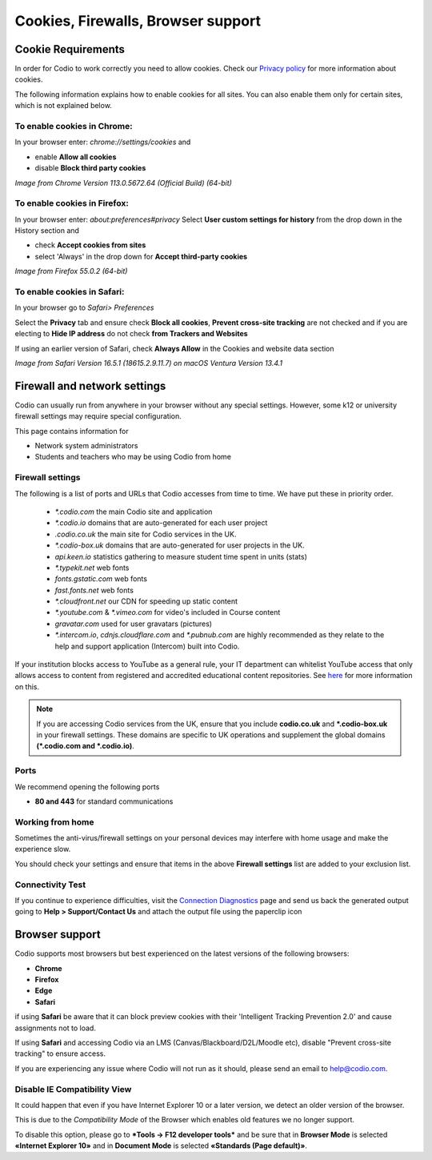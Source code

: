 .. meta::
   :description: Cookies, Firewalls, Browser support
   


Cookies, Firewalls, Browser support
===================================

.. _cookie-requirements:

Cookie Requirements
-------------------

In order for Codio to work correctly you need to allow cookies. Check our `Privacy policy <https://www.codio.com/legal-stuff#pii>`_ for more information about cookies.

The following information explains how to enable cookies for all sites. You can also enable them only for certain sites, which is not explained below.

To enable cookies in Chrome:
****************************

In your browser enter: `chrome://settings/cookies`
and

- enable **Allow all cookies**
- disable **Block third party cookies**

.. image:: /img/chromecookies.png
   :alt: Chrome Cookies


*Image from Chrome Version 113.0.5672.64 (Official Build) (64-bit)*

To enable cookies in Firefox:
*****************************
In your browser enter: `about:preferences#privacy`
Select **User custom settings for history** from the drop down in the History section and

- check **Accept cookies from sites**
- select 'Always' in the drop down for **Accept third-party cookies**

.. image:: /img/firefoxcookies.png
   :alt: Firefox Cookies


*Image from Firefox 55.0.2 (64-bit)*

To enable cookies in Safari:
****************************

In your browser go to `Safari> Preferences`

Select the **Privacy** tab and ensure check **Block all cookies**, **Prevent cross-site tracking** are not checked and if you are electing to **Hide IP address** do not check **from Trackers and Websites**

.. image:: /img/crosssitetracking.png
   :alt: Safari Cookies
   

If using an earlier version of Safari, check **Always Allow** in the Cookies and website data section

*Image from Safari Version 16.5.1 (18615.2.9.11.7) on macOS Ventura Version 13.4.1*

.. _firewalls:

Firewall and network settings
-----------------------------

Codio can usually run from anywhere in your browser without any special settings. However, some k12 or university firewall settings may require special configuration.

This page contains information for

- Network system administrators
- Students and teachers who may be using Codio from home

Firewall settings
*****************

The following is a list of ports and URLs that Codio accesses from time to time. We have put these in priority order.

    - `*.codio.com` the main Codio site and application
    
    - `*.codio.io` domains that are auto-generated for each user project

    - `.codio.co.uk` the main site for Codio services in the UK.

    - `*.codio-box.uk` domains that are auto-generated for user projects in the UK.
    
    - `api.keen.io` statistics gathering to measure student time spent in units   (stats)
    
    - `*.typekit.net` web fonts
    
    - `fonts.gstatic.com` web fonts
    
    - `fast.fonts.net` web fonts
    
    - `*.cloudfront.net` our CDN for speeding up static content
    
    - `*.youtube.com` & `*.vimeo.com` for video's included in Course content
    
    - `gravatar.com` used for user gravatars (pictures)

    - `*.intercom.io`, `cdnjs.cloudflare.com` and `*.pubnub.com` are highly recommended as they relate to  the help and support application (Intercom) built into Codio.

If your institution blocks access to YouTube as a general rule, your IT department can whitelist YouTube access that only allows access to content from registered and accredited educational content repositories. See `here <https://support.google.com/youtube/answer/2695317?hl=en-GB>`_ for more information on this.

.. Note::  If you are accessing Codio services from the UK, ensure that you include **codio.co.uk** and **\*.codio-box.uk** in your firewall settings. These domains are specific to UK operations and supplement the global domains **(*.codio.com and *.codio.io)**.


Ports
*****

We recommend opening the following ports

- **80 and 443** for standard communications

Working from home
*****************

Sometimes the anti-virus/firewall settings on your personal devices may interfere with home usage and make the experience slow.

You should check your settings and ensure that items in the above **Firewall settings** list are added to your exclusion list.

Connectivity Test
*****************

If you continue to experience difficulties, visit the `Connection Diagnostics <https://codio.com/connectivity/index.html>`_ page and send us back the generated output going to **Help > Support/Contact Us** and attach the output file using the paperclip icon

.. _browser-support:

Browser support
---------------
Codio supports most browsers but best experienced on the latest versions of the following browsers:

- **Chrome** 
- **Firefox** 
- **Edge** 
- **Safari**

if using **Safari** be aware that it can block preview cookies with their 'Intelligent Tracking Prevention 2.0' and cause assignments not to load.

If using **Safari** and accessing Codio via an LMS (Canvas/Blackboard/D2L/Moodle etc), disable "Prevent cross-site tracking" to ensure access.

.. image:: /img/crosssitetracking.png
   :alt: Safari Settings


If you are experiencing any issue where Codio will not run as it should, please send an email to help@codio.com.

.. _disable-ie-compatibility-view:

Disable IE Compatibility View
*****************************

It could happen that even if you have Internet Explorer 10 or a later version, we detect an older version of the browser.

This is due to the *Compatibility Mode* of the Browser which enables old features we no longer support.

To disable this option, please go to ***Tools → F12 developer tools*** and be sure that in **Browser Mode** is selected **«Internet Explorer 10»** and in **Document Mode** is selected **«Standards (Page default)»**.
